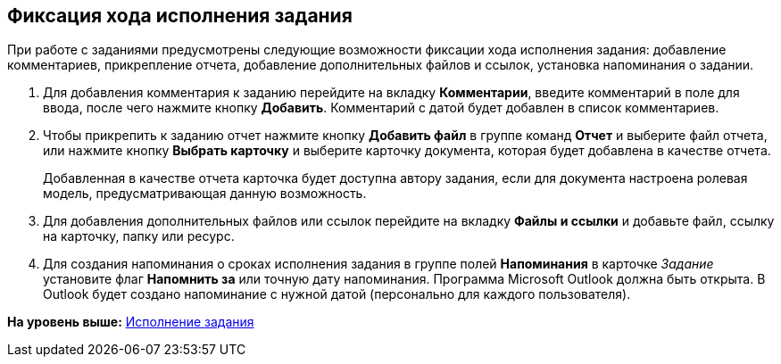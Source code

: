[[ariaid-title1]]
== Фиксация хода исполнения задания

При работе с заданиями предусмотрены следующие возможности фиксации хода исполнения задания: добавление комментариев, прикрепление отчета, добавление дополнительных файлов и ссылок, установка напоминания о задании.

. [.ph .cmd]#Для добавления комментария к заданию перейдите на вкладку [.keyword .wintitle]*Комментарии*, введите комментарий в поле для ввода, после чего нажмите кнопку [.ph .uicontrol]*Добавить*. Комментарий с датой будет добавлен в список комментариев.#
. [.ph .cmd]#Чтобы прикрепить к заданию отчет нажмите кнопку [.ph .uicontrol]*Добавить файл* в группе команд [.keyword .wintitle]*Отчет* и выберите файл отчета, или нажмите кнопку [.ph .uicontrol]*Выбрать карточку* и выберите карточку документа, которая будет добавлена в качестве отчета.#
+
Добавленная в качестве отчета карточка будет доступна автору задания, если для документа настроена ролевая модель, предусматривающая данную возможность.
. [.ph .cmd]#Для добавления дополнительных файлов или ссылок перейдите на вкладку [.keyword .wintitle]*Файлы и ссылки* и добавьте файл, ссылку на карточку, папку или ресурс.#
. [.ph .cmd]#Для создания напоминания о сроках исполнения задания в группе полей [.ph .uicontrol]*Напоминания* в карточке [.dfn .term]_Задание_ установите флаг [.ph .uicontrol]*Напомнить за* или точную дату напоминания. +++Программа Microsoft Outlook должна быть открыта+++. В Outlook будет создано напоминание с нужной датой (персонально для каждого пользователя).#

*На уровень выше:* xref:../topics/task_Task_Fulfil.adoc[Исполнение задания]
